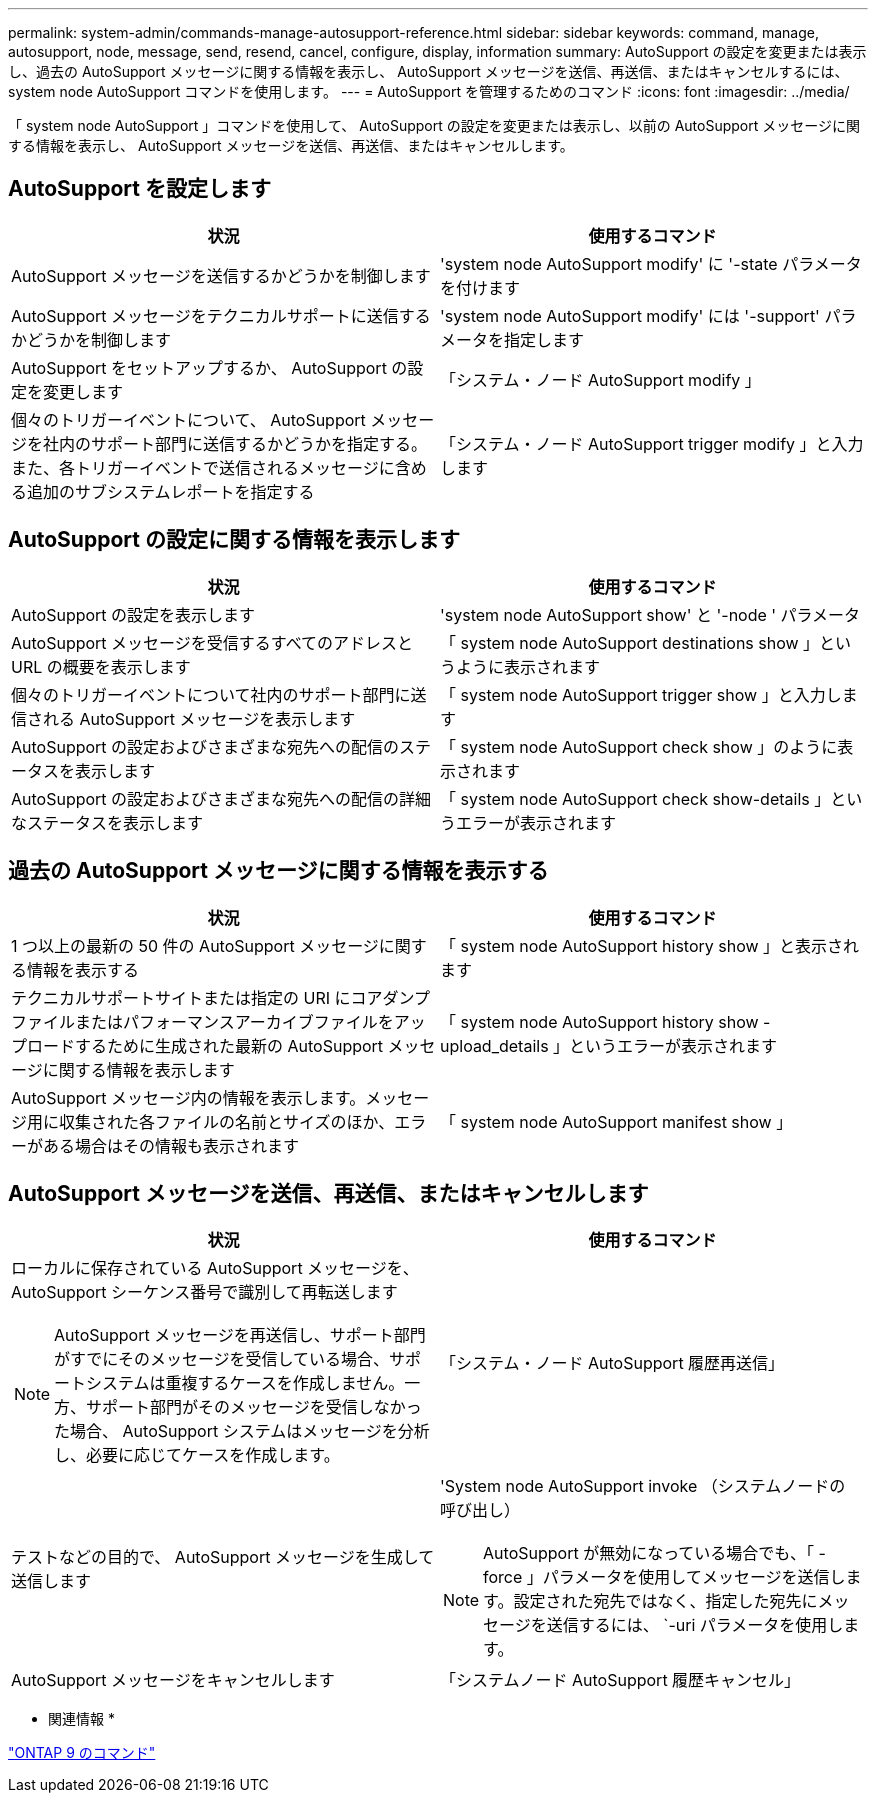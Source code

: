 ---
permalink: system-admin/commands-manage-autosupport-reference.html 
sidebar: sidebar 
keywords: command, manage, autosupport, node, message, send, resend, cancel, configure, display, information 
summary: AutoSupport の設定を変更または表示し、過去の AutoSupport メッセージに関する情報を表示し、 AutoSupport メッセージを送信、再送信、またはキャンセルするには、 system node AutoSupport コマンドを使用します。 
---
= AutoSupport を管理するためのコマンド
:icons: font
:imagesdir: ../media/


[role="lead"]
「 system node AutoSupport 」コマンドを使用して、 AutoSupport の設定を変更または表示し、以前の AutoSupport メッセージに関する情報を表示し、 AutoSupport メッセージを送信、再送信、またはキャンセルします。



== AutoSupport を設定します

|===
| 状況 | 使用するコマンド 


 a| 
AutoSupport メッセージを送信するかどうかを制御します
 a| 
'system node AutoSupport modify' に '-state パラメータを付けます



 a| 
AutoSupport メッセージをテクニカルサポートに送信するかどうかを制御します
 a| 
'system node AutoSupport modify' には '-support' パラメータを指定します



 a| 
AutoSupport をセットアップするか、 AutoSupport の設定を変更します
 a| 
「システム・ノード AutoSupport modify 」



 a| 
個々のトリガーイベントについて、 AutoSupport メッセージを社内のサポート部門に送信するかどうかを指定する。また、各トリガーイベントで送信されるメッセージに含める追加のサブシステムレポートを指定する
 a| 
「システム・ノード AutoSupport trigger modify 」と入力します

|===


== AutoSupport の設定に関する情報を表示します

|===
| 状況 | 使用するコマンド 


 a| 
AutoSupport の設定を表示します
 a| 
'system node AutoSupport show' と '-node ' パラメータ



 a| 
AutoSupport メッセージを受信するすべてのアドレスと URL の概要を表示します
 a| 
「 system node AutoSupport destinations show 」というように表示されます



 a| 
個々のトリガーイベントについて社内のサポート部門に送信される AutoSupport メッセージを表示します
 a| 
「 system node AutoSupport trigger show 」と入力します



 a| 
AutoSupport の設定およびさまざまな宛先への配信のステータスを表示します
 a| 
「 system node AutoSupport check show 」のように表示されます



 a| 
AutoSupport の設定およびさまざまな宛先への配信の詳細なステータスを表示します
 a| 
「 system node AutoSupport check show-details 」というエラーが表示されます

|===


== 過去の AutoSupport メッセージに関する情報を表示する

|===
| 状況 | 使用するコマンド 


 a| 
1 つ以上の最新の 50 件の AutoSupport メッセージに関する情報を表示する
 a| 
「 system node AutoSupport history show 」と表示されます



 a| 
テクニカルサポートサイトまたは指定の URI にコアダンプファイルまたはパフォーマンスアーカイブファイルをアップロードするために生成された最新の AutoSupport メッセージに関する情報を表示します
 a| 
「 system node AutoSupport history show -upload_details 」というエラーが表示されます



 a| 
AutoSupport メッセージ内の情報を表示します。メッセージ用に収集された各ファイルの名前とサイズのほか、エラーがある場合はその情報も表示されます
 a| 
「 system node AutoSupport manifest show 」

|===


== AutoSupport メッセージを送信、再送信、またはキャンセルします

|===
| 状況 | 使用するコマンド 


 a| 
ローカルに保存されている AutoSupport メッセージを、 AutoSupport シーケンス番号で識別して再転送します

[NOTE]
====
AutoSupport メッセージを再送信し、サポート部門がすでにそのメッセージを受信している場合、サポートシステムは重複するケースを作成しません。一方、サポート部門がそのメッセージを受信しなかった場合、 AutoSupport システムはメッセージを分析し、必要に応じてケースを作成します。

==== a| 
「システム・ノード AutoSupport 履歴再送信」



 a| 
テストなどの目的で、 AutoSupport メッセージを生成して送信します
 a| 
'System node AutoSupport invoke （システムノードの 呼び出し）

[NOTE]
====
AutoSupport が無効になっている場合でも、「 -force 」パラメータを使用してメッセージを送信します。設定された宛先ではなく、指定した宛先にメッセージを送信するには、 `-uri パラメータを使用します。

====


 a| 
AutoSupport メッセージをキャンセルします
 a| 
「システムノード AutoSupport 履歴キャンセル」

|===
* 関連情報 *

http://docs.netapp.com/ontap-9/topic/com.netapp.doc.dot-cm-cmpr/GUID-5CB10C70-AC11-41C0-8C16-B4D0DF916E9B.html["ONTAP 9 のコマンド"]

